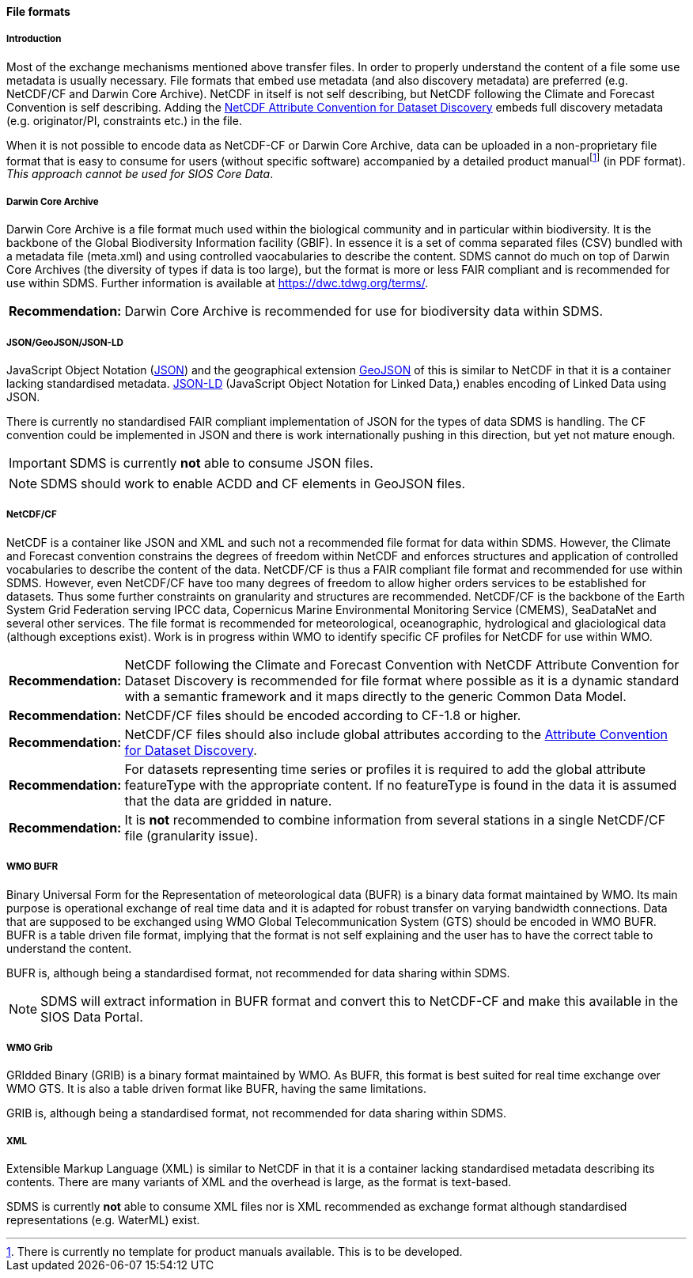 [[file-formats]]
==== File formats

[[introduction-3]]
===== Introduction

Most of the exchange mechanisms mentioned above transfer files. In order to properly understand the content of a file some use metadata is usually necessary. File formats that embed use metadata (and also discovery metadata) are preferred (e.g. NetCDF/CF and Darwin Core Archive). NetCDF in itself is not self describing, but NetCDF following the Climate and Forecast Convention is self describing. Adding the http://wiki.esipfed.org/index.php?title=Category:Attribute_Conventions_Dataset_Discovery[NetCDF Attribute Convention for Dataset Discovery] embeds full discovery metadata (e.g. originator/PI, constraints etc.) in the file.

When it is not possible to encode data as NetCDF-CF or Darwin Core Archive, data can be uploaded in a non-proprietary file format that is easy to consume for users (without specific software) accompanied by a detailed product manualfootnote:[There is currently no template for product manuals available. This is to be developed.] (in PDF format). _This approach cannot be used for SIOS Core Data_.

[[darwincorearchive]]
===== Darwin Core Archive
Darwin Core Archive is a file format much used within the biological community and in particular within biodiversity. It is the backbone of the Global Biodiversity Information facility (GBIF). In essence it is a set of comma separated files (CSV) bundled with a metadata file (meta.xml) and using controlled vaocabularies to describe the content. SDMS cannot do much on top of Darwin Core Archives (the diversity of types if data is too large), but the format is more or less FAIR compliant and is recommended for use within SDMS. Further information is available at https://dwc.tdwg.org/terms/. 

[horizontal]
*Recommendation:*::
Darwin Core Archive is recommended for use for biodiversity data within SDMS.

[[jsongeojsonjson-ld]]
===== JSON/GeoJSON/JSON-LD

JavaScript Object Notation (http://www.json.org/[JSON]) and the geographical extension http://geojson.org/[GeoJSON] of this is similar to NetCDF in that it is a container lacking standardised metadata.  http://json-ld.org/[JSON-LD] (JavaScript Object Notation for Linked Data,) enables encoding of Linked Data using JSON.

There is currently no standardised FAIR compliant implementation of JSON for the types of data SDMS is handling. The CF convention could be implemented in JSON and there is work internationally pushing in this direction, but yet not mature enough.

IMPORTANT: SDMS is currently *not* able to consume JSON files.

NOTE: SDMS should work to enable ACDD and CF elements in GeoJSON files. 

[[netcdfcf]]
===== NetCDF/CF
NetCDF is a container like JSON and XML and such not a recommended file format for data within SDMS. However, the Climate and Forecast convention constrains the degrees of freedom within NetCDF and enforces structures and application of controlled vocabularies to describe the content of the data. NetCDF/CF is thus a FAIR compliant file format and recommended for use within SDMS. However, even NetCDF/CF have too many degrees of freedom to allow higher orders services to be established for datasets. Thus some further constraints on granularity and structures are recommended.  NetCDF/CF is the backbone of the Earth System Grid Federation serving IPCC data, Copernicus Marine Environmental Monitoring Service (CMEMS), SeaDataNet and several other services. The file format is recommended for meteorological, oceanographic, hydrological and glaciological data (although exceptions exist). Work is in progress within WMO to identify specific CF profiles for NetCDF for use within WMO.

[horizontal]
*Recommendation:*::
NetCDF following the Climate and Forecast Convention with NetCDF Attribute Convention for Dataset Discovery is recommended for file format where possible as it is a dynamic standard with a semantic framework and it maps directly to the generic Common Data Model.
*Recommendation:*::
NetCDF/CF files should be encoded according to CF-1.8 or higher.
*Recommendation:*::
NetCDF/CF files should also include global attributes according to the http://wiki.esipfed.org/index.php/Attribute_Convention_for_Data_Discovery_1-3#Global_Attributes[Attribute Convention for Dataset Discovery].
*Recommendation:*::
For datasets representing time series or profiles it is required to add the global attribute featureType with the appropriate content. If no featureType is found in the data it is assumed that the data are gridded in nature.
*Recommendation:*::
It is *not* recommended to combine information from several stations in a single NetCDF/CF file (granularity issue).

[[wmo-bufr]]
===== WMO BUFR

Binary Universal Form for the Representation of meteorological data (BUFR) is a binary data format maintained by WMO. Its main purpose is operational exchange of real time data and it is adapted for robust transfer on varying bandwidth connections. Data that are supposed to be exchanged using WMO Global Telecommunication System (GTS) should be encoded in WMO BUFR. BUFR is a table driven file format, implying that the format is not self explaining and the user has to have the correct table to understand the content.

BUFR is, although being a standardised format, not recommended for data sharing within SDMS.

NOTE: SDMS will extract information in BUFR format and convert this to NetCDF-CF and make this available in the SIOS Data Portal.

[[wmo-grib]]
===== WMO Grib

GRIdded Binary (GRIB) is a binary format maintained by WMO. As BUFR, this format is best suited for real time exchange over WMO GTS. It is also a table driven format like BUFR, having the same limitations.

GRIB is, although being a standardised format, not recommended for data sharing within SDMS.

[[xml]]
===== XML

Extensible Markup Language (XML) is similar to NetCDF in that it is a container lacking standardised metadata describing its contents. There are many variants of XML and the overhead is large, as the format is text-based.

SDMS is currently *not* able to consume XML files nor is XML recommended as exchange format although standardised representations (e.g. WaterML) exist.
